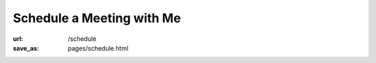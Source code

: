 Schedule a Meeting with Me
==========================

:url: /schedule
:save_as: pages/schedule.html

.. raw:: html
    :file: schedule.html